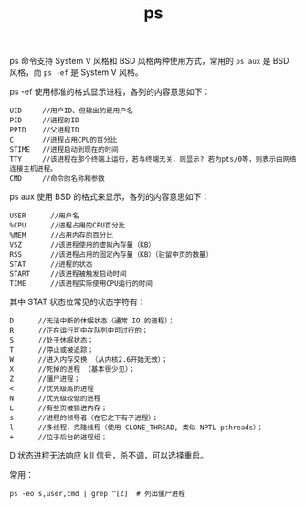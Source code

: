 :PROPERTIES:
:ID:       95341EE5-7C0C-4415-9A5D-6D7488A216AD
:END:
#+TITLE: ps

ps 命令支持 System V 风格和 BSD 风格两种使用方式，常用的 =ps aux= 是 BSD 风格，而 =ps -ef= 是 System V 风格。

ps -ef 使用标准的格式显示进程，各列的内容意思如下：
#+begin_example
  UID     //用户ID、但输出的是用户名
  PID     //进程的ID
  PPID    //父进程ID
  C       //进程占用CPU的百分比
  STIME   //进程启动到现在的时间
  TTY     //该进程在那个终端上运行，若与终端无关，则显示? 若为pts/0等，则表示由网络连接主机进程。
  CMD     //命令的名称和参数
#+end_example

ps aux 使用 BSD 的格式来显示，各列的内容意思如下：
#+begin_example
  USER      //用户名
  %CPU      //进程占用的CPU百分比
  %MEM      //占用内存的百分比
  VSZ       //该进程使用的虚拟內存量（KB）
  RSS       //该进程占用的固定內存量（KB）（驻留中页的数量）
  STAT      //进程的状态
  START     //该进程被触发启动时间
  TIME      //该进程实际使用CPU运行的时间
#+end_example

其中 STAT 状态位常见的状态字符有：
#+begin_example
  D      //无法中断的休眠状态（通常 IO 的进程）；
  R      //正在运行可中在队列中可过行的；
  S      //处于休眠状态；
  T      //停止或被追踪；
  W      //进入内存交换 （从内核2.6开始无效）；
  X      //死掉的进程 （基本很少见）；
  Z      //僵尸进程；
  <      //优先级高的进程
  N      //优先级较低的进程
  L      //有些页被锁进内存；
  s      //进程的领导者（在它之下有子进程）；
  l      //多线程，克隆线程（使用 CLONE_THREAD, 类似 NPTL pthreads）；
  +      //位于后台的进程组；
#+end_example

D 状态进程无法响应 kill 信号，杀不调，可以选择重启。

常用：
#+begin_example
  ps -eo s,user,cmd | grep ^[Z]  # 列出僵尸进程
#+end_example

